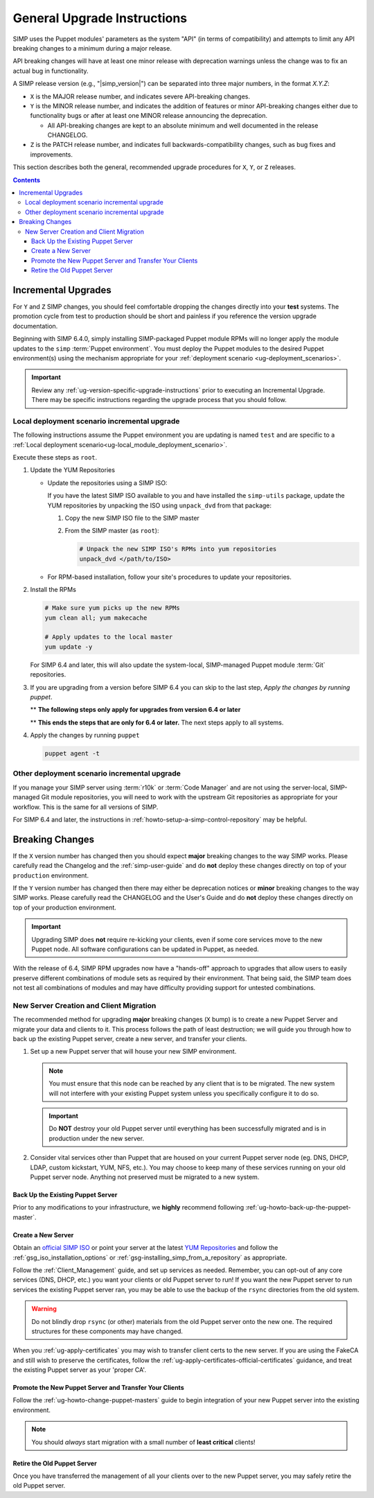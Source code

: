 .. _ug-general-upgrade-instructions:

General Upgrade Instructions
----------------------------

SIMP uses the Puppet modules' parameters as the system "API" (in terms of
compatibility) and attempts to limit any API breaking changes to a minimum
during a major release.

API breaking changes will have at least one minor release with deprecation
warnings unless the change was to fix an actual bug in functionality.

A SIMP release version (e.g., "|simp_version|") can be separated into three
major numbers, in the format `X.Y.Z`:

* ``X`` is the MAJOR release number, and indicates severe API-breaking changes.

* ``Y`` is the MINOR release number, and indicates the addition of features or
  minor API-breaking changes either due to functionality bugs or after at least
  one MINOR release announcing the deprecation.

  * All API-breaking changes are kept to an absolute minimum and well
    documented in the release CHANGELOG.

* ``Z`` is the PATCH release number, and indicates full backwards-compatibility
  changes, such as bug fixes and improvements.

This section describes both the general, recommended upgrade procedures for
``X``, ``Y``, or ``Z`` releases.

.. contents::  Contents
   :depth: 3
   :local:

.. _ug-incremental-upgrades:

Incremental Upgrades
~~~~~~~~~~~~~~~~~~~~

For ``Y`` and ``Z`` SIMP changes, you should feel comfortable dropping the
changes directly into your **test** systems. The promotion cycle from test to
production should be short and painless if you reference the version upgrade
documentation.

Beginning with SIMP 6.4.0, simply installing SIMP-packaged Puppet module RPMs
will no longer apply the module updates to the ``simp`` :term:`Puppet environment`.
You must deploy the Puppet modules to the desired Puppet environment(s) using
the mechanism appropriate for your :ref:`deployment scenario <ug-deployment_scenarios>`.

.. IMPORTANT::

   Review any :ref:`ug-version-specific-upgrade-instructions` prior to
   executing an Incremental Upgrade. There may be specific instructions
   regarding the upgrade process that you should follow.

.. _ug-incremental-upgrades-w-iso:

Local deployment scenario incremental upgrade
^^^^^^^^^^^^^^^^^^^^^^^^^^^^^^^^^^^^^^^^^^^^^

The following instructions assume the Puppet environment you are updating is
named ``test`` and are specific to a
:ref:`Local deployment scenario<ug-local_module_deployment_scenario>`.

Execute these steps as ``root``.

#. Update the YUM Repositories

   * Update the repositories using a SIMP ISO:

     If you have the latest SIMP ISO available to you and have installed the
     ``simp-utils`` package, update the YUM repositories by unpacking the ISO
     using ``unpack_dvd`` from that package:

     #. Copy the new SIMP ISO file to the SIMP master
     #. From the SIMP master (as ``root``):

        .. code-block:: sh

           # Unpack the new SIMP ISO's RPMs into yum repositories
           unpack_dvd </path/to/ISO>

   * For RPM-based installation, follow your site's procedures to update your
     repositories.

#. Install the RPMs

   .. code-block:: sh

      # Make sure yum picks up the new RPMs
      yum clean all; yum makecache

      # Apply updates to the local master
      yum update -y

   For SIMP 6.4 and later, this will also update the system-local, SIMP-managed
   Puppet module :term:`Git` repositories.

#. If you are upgrading from a version before SIMP 6.4 you can skip to the last
   step, *Apply the changes by running puppet*.

   ** **The following steps only apply for upgrades from version 6.4 or later**

   .. include:: ../common/Update_and_Deploy_Local_Environment.inc

   ** **This ends the steps that are only for 6.4 or later.**  The next steps apply
   to all systems.


#. Apply the changes by running ``puppet``

   .. code-block:: sh

      puppet agent -t

Other deployment scenario incremental upgrade
^^^^^^^^^^^^^^^^^^^^^^^^^^^^^^^^^^^^^^^^^^^^^

If you manage your SIMP server using :term:`r10k` or :term:`Code Manager` and
are not using the server-local, SIMP-managed Git module repositories, you
will need to work with the upstream Git repositories as appropriate for your
workflow.  This is the same for all versions of SIMP.

For SIMP 6.4 and later, the instructions in
:ref:`howto-setup-a-simp-control-repository` may be helpful.

Breaking Changes
~~~~~~~~~~~~~~~~

If the ``X`` version number has changed then you should expect **major**
breaking changes to the way SIMP works. Please carefully read the Changelog and
the :ref:`simp-user-guide` and do **not** deploy these changes directly on top
of your ``production`` environment.

If the ``Y`` version number has changed then there may either be deprecation
notices or **minor** breaking changes to the way SIMP works. Please carefully
read the CHANGELOG and the User's Guide and do **not** deploy these changes
directly on top of your production environment.

.. IMPORTANT::

   Upgrading SIMP does **not** require re-kicking your clients, even if some
   core services move to the new Puppet node.  All software configurations can
   be updated in Puppet, as needed.

With the release of 6.4, SIMP RPM upgrades now have a "hands-off" approach to
upgrades that allow users to easily preserve different combinations of module
sets as required by their environment. That being said, the SIMP team does not
test all combinations of modules and may have difficulty providing support for
untested combinations.

New Server Creation and Client Migration
^^^^^^^^^^^^^^^^^^^^^^^^^^^^^^^^^^^^^^^^

The recommended method for upgrading **major** breaking changes (``X`` bump) is
to create a new Puppet Server and migrate your data and clients to it. This
process follows the path of least destruction; we will guide you through how to
back up the existing Puppet server, create a new server, and transfer your
clients.

#. Set up a new Puppet server that will house your new SIMP environment.

   .. NOTE::

      You must ensure that this node can be reached by any client that is to be
      migrated. The new system will not interfere with your existing Puppet
      system unless you specifically configure it to do so.

   .. IMPORTANT::

      Do **NOT** destroy your old Puppet server until everything has been
      successfully migrated and is in production under the new server.

#. Consider vital services other than Puppet that are housed on your current
   Puppet server node (eg. DNS, DHCP, LDAP, custom kickstart, YUM, NFS, etc.).
   You may choose to keep many of these services running on your old Puppet
   server node. Anything not preserved must be migrated to a new system.

Back Up the Existing Puppet Server
""""""""""""""""""""""""""""""""""

Prior to any modifications to your infrastructure, we **highly** recommend
following :ref:`ug-howto-back-up-the-puppet-master`.

Create a New Server
"""""""""""""""""""

Obtain an `official SIMP ISO <https://download.simp-project.com/simp/ISO/>`_ or point your
server at the latest `YUM Repositories <https://packagecloud.io/simp-project>`_
and follow the :ref:`gsg_iso_installation_options` or
:ref:`gsg-installing_simp_from_a_repository` as appropriate.

Follow the :ref:`Client_Management` guide, and set up services as needed.
Remember, you can opt-out of any core services (DNS, DHCP, etc.)  you want your
clients or old Puppet server to run! If you want the new Puppet server to run
services the existing Puppet server ran, you may be able to use the backup of
the ``rsync`` directories from the old system.

.. WARNING::

   Do not blindly drop ``rsync`` (or other) materials from the old Puppet
   server onto the new one. The required structures for these components may
   have changed.

When you :ref:`ug-apply-certificates` you may wish to transfer client certs to
the new server.  If you are using the FakeCA and still wish to preserve the
certificates, follow the :ref:`ug-apply-certificates-official-certificates`
guidance, and treat the existing Puppet server as your 'proper CA'.

Promote the New Puppet Server and Transfer Your Clients
"""""""""""""""""""""""""""""""""""""""""""""""""""""""

Follow the :ref:`ug-howto-change-puppet-masters` guide to begin integration
of your new Puppet server into the existing environment.

.. NOTE::

   You should *always* start migration with a small number of
   **least critical** clients!

Retire the Old Puppet Server
""""""""""""""""""""""""""""

Once you have transferred the management of all your clients over to
the new Puppet server, you may safely retire the old Puppet server.
